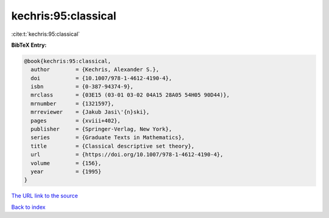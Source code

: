 kechris:95:classical
====================

:cite:t:`kechris:95:classical`

**BibTeX Entry:**

.. code-block:: bibtex

   @book{kechris:95:classical,
     author        = {Kechris, Alexander S.},
     doi           = {10.1007/978-1-4612-4190-4},
     isbn          = {0-387-94374-9},
     mrclass       = {03E15 (03-01 03-02 04A15 28A05 54H05 90D44)},
     mrnumber      = {1321597},
     mrreviewer    = {Jakub Jasi\'{n}ski},
     pages         = {xviii+402},
     publisher     = {Springer-Verlag, New York},
     series        = {Graduate Texts in Mathematics},
     title         = {Classical descriptive set theory},
     url           = {https://doi.org/10.1007/978-1-4612-4190-4},
     volume        = {156},
     year          = {1995}
   }

`The URL link to the source <https://doi.org/10.1007/978-1-4612-4190-4>`__


`Back to index <../By-Cite-Keys.html>`__
